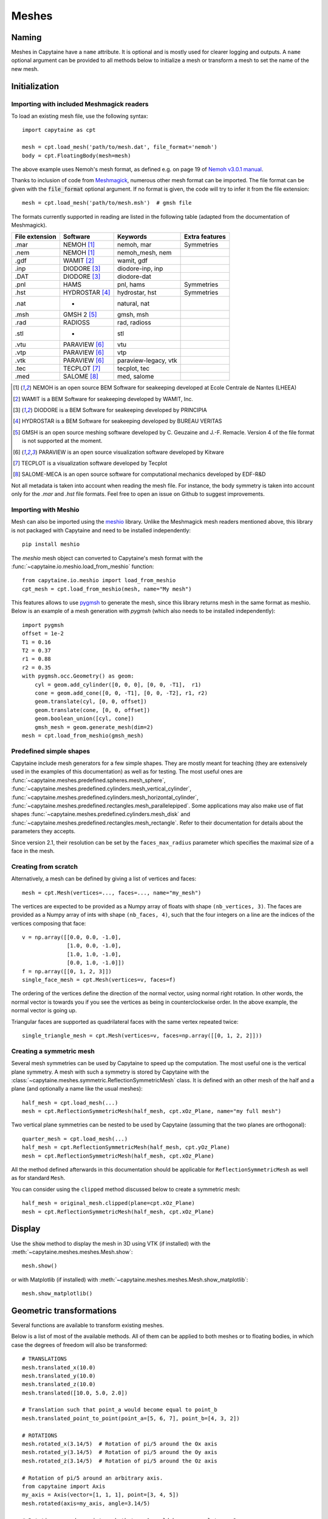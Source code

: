======
Meshes
======

Naming
------

Meshes in Capytaine have a ``name`` attribute.
It is optional and is mostly used for clearer logging and outputs.
A ``name`` optional argument can be provided to all methods below to initialize
a mesh or transform a mesh to set the name of the new mesh.

Initialization
--------------

Importing with included Meshmagick readers
~~~~~~~~~~~~~~~~~~~~~~~~~~~~~~~~~~~~~~~~~~

To load an existing mesh file, use the following syntax::

    import capytaine as cpt

    mesh = cpt.load_mesh('path/to/mesh.dat', file_format='nemoh')
    body = cpt.FloatingBody(mesh=mesh)

The above example uses Nemoh's mesh format, as defined e.g. on page 19 of `Nemoh v3.0.1 manual`_.

.. _`Nemoh v3.0.1 manual`: https://gitlab.com/api/v4/projects/41313230/packages/generic/nemoh/v3.0.1/Nemoh_Manual_v3.0.1.pdf

Thanks to inclusion of code from `Meshmagick <https://github.com/lheea/meshmagick/>`_,
numerous other mesh format can be imported.
The file format can be given with the :code:`file_format` optional argument.
If no format is given, the code will try to infer it from the file extension::

    mesh = cpt.load_mesh('path/to/mesh.msh')  # gmsh file

The formats currently supported in reading are listed in the following table (adapted from the documentation of Meshmagick).

+-----------+-----------------+----------------------+-----------------+
| File      | Software        | Keywords             | Extra features  |
| extension |                 |                      |                 |
+===========+=================+======================+=================+
|   .mar    | NEMOH [#f1]_    | nemoh, mar           | Symmetries      |
+-----------+-----------------+----------------------+-----------------+
|   .nem    | NEMOH [#f1]_    | nemoh_mesh, nem      |                 |
+-----------+-----------------+----------------------+-----------------+
|   .gdf    | WAMIT [#f2]_    | wamit, gdf           |                 |
+-----------+-----------------+----------------------+-----------------+
|   .inp    | DIODORE [#f3]_  | diodore-inp, inp     |                 |
+-----------+-----------------+----------------------+-----------------+
|   .DAT    | DIODORE [#f3]_  | diodore-dat          |                 |
+-----------+-----------------+----------------------+-----------------+
|   .pnl    | HAMS            | pnl, hams            | Symmetries      |
+-----------+-----------------+----------------------+-----------------+
|   .hst    | HYDROSTAR [#f4]_| hydrostar, hst       | Symmetries      |
+-----------+-----------------+----------------------+-----------------+
|   .nat    |    -            | natural, nat         |                 |
+-----------+-----------------+----------------------+-----------------+
|   .msh    | GMSH 2 [#f5]_   | gmsh, msh            |                 |
+-----------+-----------------+----------------------+-----------------+
|   .rad    | RADIOSS         | rad, radioss         |                 |
+-----------+-----------------+----------------------+-----------------+
|   .stl    |    -            | stl                  |                 |
+-----------+-----------------+----------------------+-----------------+
|   .vtu    | PARAVIEW [#f6]_ | vtu                  |                 |
+-----------+-----------------+----------------------+-----------------+
|   .vtp    | PARAVIEW [#f6]_ | vtp                  |                 |
+-----------+-----------------+----------------------+-----------------+
|   .vtk    | PARAVIEW [#f6]_ | paraview-legacy, vtk |                 |
+-----------+-----------------+----------------------+-----------------+
|   .tec    | TECPLOT [#f7]_  | tecplot, tec         |                 |
+-----------+-----------------+----------------------+-----------------+
|   .med    | SALOME [#f8]_   | med, salome          |                 |
+-----------+-----------------+----------------------+-----------------+

.. [#f1] NEMOH is an open source BEM Software for seakeeping developed at
         Ecole Centrale de Nantes (LHEEA)
.. [#f2] WAMIT is a BEM Software for seakeeping developed by WAMIT, Inc.
.. [#f3] DIODORE is a BEM Software for seakeeping developed by PRINCIPIA
.. [#f4] HYDROSTAR is a BEM Software for seakeeping developed by
         BUREAU VERITAS
.. [#f5] GMSH is an open source meshing software developed by C. Geuzaine
         and J.-F. Remacle. Version 4 of the file format is not supported at the
         moment.
.. [#f6] PARAVIEW is an open source visualization software developed by
         Kitware
.. [#f7] TECPLOT is a visualization software developed by Tecplot
.. [#f8] SALOME-MECA is an open source software for computational mechanics
         developed by EDF-R&D


Not all metadata is taken into account when reading the mesh file.
For instance, the body symmetry is taken into account only for the `.mar` and `.hst` file formats.
Feel free to open an issue on Github to suggest improvements.


Importing with Meshio
~~~~~~~~~~~~~~~~~~~~~

Mesh can also be imported using the `meshio <https://pypi.org/project/meshio/>`_
library. Unlike the Meshmagick mesh readers mentioned above, this library is
not packaged with Capytaine and need to be installed independently::

    pip install meshio

The `meshio` mesh object can converted to Capytaine's mesh
format with the :func:`~capytaine.io.meshio.load_from_meshio` function::

    from capytaine.io.meshio import load_from_meshio
    cpt_mesh = cpt.load_from_meshio(mesh, name="My mesh")

This features allows to use `pygmsh <https://pypi.org/project/pygmsh/>`_ to
generate the mesh, since this library returns mesh in the same format as meshio.
Below is an example of a mesh generation with `pygmsh` (which also needs to be
installed independently)::

    import pygmsh
    offset = 1e-2
    T1 = 0.16
    T2 = 0.37
    r1 = 0.88
    r2 = 0.35
    with pygmsh.occ.Geometry() as geom:
        cyl = geom.add_cylinder([0, 0, 0], [0, 0, -T1],  r1)
        cone = geom.add_cone([0, 0, -T1], [0, 0, -T2], r1, r2)
        geom.translate(cyl, [0, 0, offset])
        geom.translate(cone, [0, 0, offset])
        geom.boolean_union([cyl, cone])
        gmsh_mesh = geom.generate_mesh(dim=2)
    mesh = cpt.load_from_meshio(gmsh_mesh)


Predefined simple shapes
~~~~~~~~~~~~~~~~~~~~~~~~

Capytaine include mesh generators for a few simple shapes. They are mostly
meant for teaching (they are extensively used in the examples of this
documentation) as well as for testing.
The most useful ones are
:func:`~capytaine.meshes.predefined.spheres.mesh_sphere`,
:func:`~capytaine.meshes.predefined.cylinders.mesh_vertical_cylinder`,
:func:`~capytaine.meshes.predefined.cylinders.mesh_horizontal_cylinder`,
:func:`~capytaine.meshes.predefined.rectangles.mesh_parallelepiped`.
Some applications may also make use of flat shapes
:func:`~capytaine.meshes.predefined.cylinders.mesh_disk` and
:func:`~capytaine.meshes.predefined.rectangles.mesh_rectangle`.
Refer to their documentation for details about the parameters they accepts.

Since version 2.1, their resolution can be set by the ``faces_max_radius``
parameter which specifies the maximal size of a face in the mesh.


Creating from scratch
~~~~~~~~~~~~~~~~~~~~~

Alternatively, a mesh can be defined by giving a list of vertices and faces::

    mesh = cpt.Mesh(vertices=..., faces=..., name="my_mesh")

The vertices are expected to be provided as a Numpy array of floats with shape ``(nb_vertices, 3)``.
The faces are provided as a Numpy array of ints with shape ``(nb_faces, 4)``, such that the four integers on a line are the indices of the vertices composing that face::

    v = np.array([[0.0, 0.0, -1.0],
                  [1.0, 0.0, -1.0],
                  [1.0, 1.0, -1.0],
                  [0.0, 1.0, -1.0]])
    f = np.array([[0, 1, 2, 3]])
    single_face_mesh = cpt.Mesh(vertices=v, faces=f)

The ordering of the vertices define the direction of the normal vector, using
normal right rotation. In other words, the normal vector is towards you if you
see the vertices as being in counterclockwise order. In the above example, the
normal vector is going up.

Triangular faces are supported as quadrilateral faces with the same vertex
repeated twice::

    single_triangle_mesh = cpt.Mesh(vertices=v, faces=np.array([[0, 1, 2, 2]]))


Creating a symmetric mesh
~~~~~~~~~~~~~~~~~~~~~~~~~

Several mesh symmetries can be used by Capytaine to speed up the computation.
The most useful one is the vertical plane symmetry.
A mesh with such a symmetry is stored by Capytaine with the
:class:`~capytaine.meshes.symmetric.ReflectionSymmetricMesh` class.
It is defined with an other mesh of the half and a plane (and optionally a name
like the usual meshes)::

    half_mesh = cpt.load_mesh(...)
    mesh = cpt.ReflectionSymmetricMesh(half_mesh, cpt.xOz_Plane, name="my full mesh")

Two vertical plane symmetries can be nested to be used by Capytaine (assuming
that the two planes are orthogonal)::

    quarter_mesh = cpt.load_mesh(...)
    half_mesh = cpt.ReflectionSymmetricMesh(half_mesh, cpt.yOz_Plane)
    mesh = cpt.ReflectionSymmetricMesh(half_mesh, cpt.xOz_Plane)

All the method defined afterwards in this documentation should be applicable
for ``ReflectionSymmetricMesh`` as well as for standard ``Mesh``.

You can consider using the ``clipped`` method discussed below to create a symmetric mesh::

    half_mesh = original_mesh.clipped(plane=cpt.xOz_Plane)
    mesh = cpt.ReflectionSymmetricMesh(half_mesh, cpt.xOz_Plane)


Display
-------

Use the :code:`show` method to display the mesh in 3D using VTK (if installed)
with the :meth:`~capytaine.meshes.meshes.Mesh.show`::

    mesh.show()

or with Matplotlib (if installed) with
:meth:`~capytaine.meshes.meshes.Mesh.show_matplotlib`::

    mesh.show_matplotlib()


Geometric transformations
-------------------------
Several functions are available to transform existing meshes.

Below is a list of most of the available methods.
All of them can be applied to both meshes or to floating bodies, in which case
the degrees of freedom will also be transformed::

    # TRANSLATIONS
    mesh.translated_x(10.0)
    mesh.translated_y(10.0)
    mesh.translated_z(10.0)
    mesh.translated([10.0, 5.0, 2.0])

    # Translation such that point_a would become equal to point_b
    mesh.translated_point_to_point(point_a=[5, 6, 7], point_b=[4, 3, 2])

    # ROTATIONS
    mesh.rotated_x(3.14/5)  # Rotation of pi/5 around the Ox axis
    mesh.rotated_y(3.14/5)  # Rotation of pi/5 around the Oy axis
    mesh.rotated_z(3.14/5)  # Rotation of pi/5 around the Oz axis

    # Rotation of pi/5 around an arbitrary axis.
    from capytaine import Axis
    my_axis = Axis(vector=[1, 1, 1], point=[3, 4, 5])
    mesh.rotated(axis=my_axis, angle=3.14/5)

    # Rotation around a point such that vec1 would become equal to vec2
    mesh.rotated_around_center_to_align_vector(
        center=(0, 0, 0),
        vec1=(1, 4, 7),
        vec2=(9, 2, 1)
    )

    # REFLECTIONS
    from capytaine import Plane
    mesh.mirrored(Plane(normal=[1, 2, 1], point=[0, 4, 5]))

All the above methods can also be applied to :class:`~capytaine.meshes.geometry.Plane`
and :class:`~capytaine.meshes.geometry.Axis` objects.

Meshes can also be merged together with the :code:`+` operator::

    larger_mesh = mesh_1 + mesh_2

Finally, meshes can be clipped with a :class:`~capytaine.meshes.geometry.Plane`.
The plane is defined by a point belonging to it and a normal vector::

    xOy_Plane = Plane(point=(0, 0, 0), normal=(0, 0, 1))
    clipped_mesh = mesh.clipped(xOy_Plane)

Beware that the orientation of the normal vector of the :code:`Plane` will
determine which part of the mesh will be returned::

    higher_part = mesh.clipped(Plane(point=(0, 0, 0), normal=(0, 0, -1)))
    lower_part = mesh.clipped(Plane(point=(0, 0, 0), normal=(0, 0, 1)))
    # mesh = lower_part + higher_part

The method :meth:`immersed_part` will clip the body with respect to two
horizontal planes at :math:`z=0` and :math:`z=-h`::

    clipped_body = mesh.immersed_part(water_depth=10)

.. note::
    Most transformation methods exist in two versions:

    * one, named as a infinitive verb (`translate`, `rotate`, `clip`,
      `keep_immersed_part`, ...), is an in-place transformation;
    * the other, named as a past participle (`translated`, `rotated`,
      `clipped`, `immersed_part`, ...), is the same transformation but
      returning a new object.

    In most cases, performance is not significant and the method returning a
    new object should be preferred. In-place transformation are currently kept
    for backward compatibility, but they make the code significantly more
    complicated and their removal might be considered in the future.


Defining an integration quadrature
----------------------------------

During the resolution of the BEM problem, the Green function has to be
integrated on each panel of the mesh. Parts of the Green function (such as the
:math:`1/r` Rankine terms) are integrated using an exact analytical expression
for the integral. Other parts of the Green function rely on numerical
integration. By default, this numerical integration is done by taking the value
at the center of the panel and multiplying by its area. For a more accurate
intagration, an higher order quadrature can be defined.

To define a quadrature scheme for a mesh, run the following command::

    mesh.compute_quadrature(method="Gauss-Legendre 2")

The quadrature data can then be accessed at::

    mesh.quadrature_points

and will be used automatically when needed.

.. warning:: Transformations of the mesh (merging, clipping, ...) may reset the quadrature.
             Compute it only on your final mesh.

.. warning:: Quadratures schemes have been designed with quadrilateral panels.
             They work on triangular panels, but might not be as optimal then.

Alternatively, the :func:`~capytaine.meshes.meshes.Mesh.compute_quadrature`
also accepts methods from the `Quadpy` package::

    import quadpy
    mesh.compute_quadrature(method=quadpy.c2.get_good_scheme(8))

